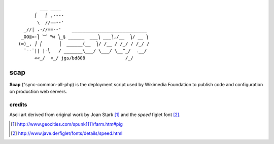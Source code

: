 ::

           ___ ____
         ⎛   ⎛ ,----
          \  //==--'
     _//| .·//==--'    ____________________________
    _OO≣=-⎫ ︶ ᴹw ⎞_§ ______  ___⎞ ___⎞,/__  ⎞/ __ ⎞
   (∞)_, ⎠ ⎛      ⎟  ______(__  ⎞/ /__ / /_/ / /_/ /
     ¨--¨|| |-⎝   / _______\___/ \___/ \__^_/  .__/
         ««_/  «_/ jgs/bd808               /_/

scap
====

**Scap** ("sync-common-all-php) is the deployment script used by Wikimedia
Foundation to publish code and configuration on production web servers.


credits
~~~~~~~

Ascii art derived from original work by Joan Stark [#pig]_ and the `speed`
figlet font [#speedfont]_.

.. [#pig] http://www.geocities.com/spunk1111/farm.htm#pig
.. [#speedfont] http://www.jave.de/figlet/fonts/details/speed.html
